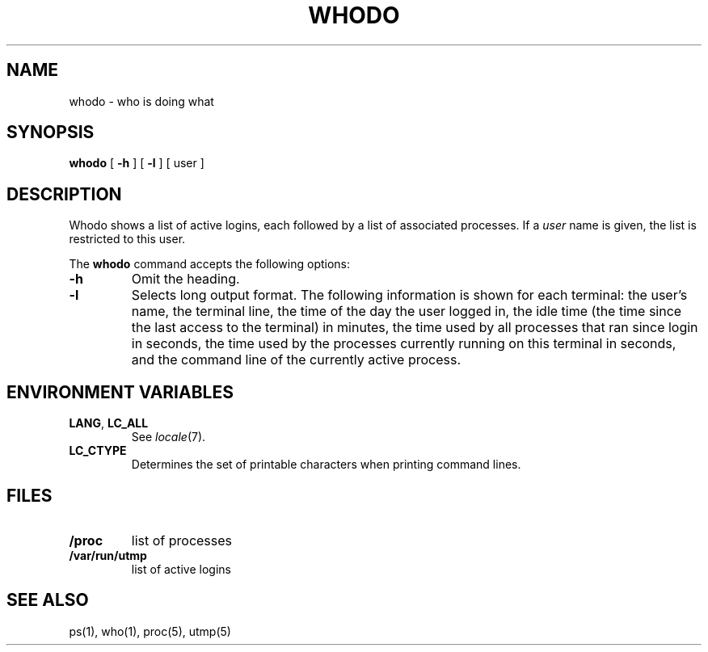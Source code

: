 .\"
.\" Copyright (c) 2003 Gunnar Ritter
.\"
.\" SPDX-Licence-Identifier: Zlib
.\"
.\" Sccsid @(#)whodo.1	1.12 (gritter) 10/19/03
.TH WHODO 1 "10/19/03" "Heirloom Toolchest" "User Commands"
.SH NAME
whodo \- who is doing what
.SH SYNOPSIS
.B whodo
[
.B \-h
] [
.B \-l
] [ user ]
.SH DESCRIPTION
Whodo shows a list of active logins,
each followed by a list of associated processes.
If a
.I user
name is given,
the list is restricted to this user.
.PP
The
.B whodo
command accepts the following options:
.TP
.B \-h
Omit the heading.
.TP
.B \-l
Selects long output format.
The following information is shown for each terminal:
the user's name,
the terminal line,
the time of the day the user logged in,
the idle time (the time since the last access to the terminal)
in minutes,
the time used by all processes that ran since login
in seconds,
the time used by the processes currently running on this terminal
in seconds,
and the command line of the currently active process.
.SH "ENVIRONMENT VARIABLES"
.TP
.BR LANG ", " LC_ALL
See
.IR locale (7).
.TP
.B LC_CTYPE
Determines the set of printable characters
when printing command lines.
.SH FILES
.TP
.B /proc
list of processes
.TP
.B /var/run/utmp
list of active logins
.SH "SEE ALSO"
ps(1),
who(1),
proc(5),
utmp(5)
.\".SH NOTES
.\"Whodo omits information about logins that do not have a controlling terminal.
.\"These logins are counted in the long format's header line, however.
